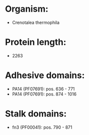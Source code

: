 * Organism:
- Crenotalea thermophila
* Protein length:
- 2263
* Adhesive domains:
- PA14 (PF07691): pos. 636 - 771
- PA14 (PF07691): pos. 874 - 1016
* Stalk domains:
- fn3 (PF00041): pos. 790 - 871

